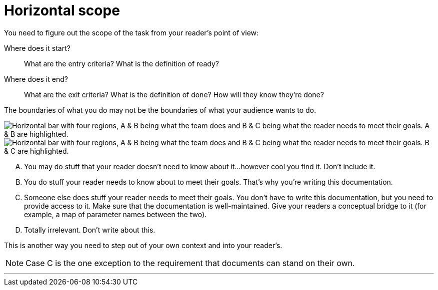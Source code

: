 = Horizontal scope
:fragment:
:imagesdir: ../images

// tag::html[]

You need to figure out the scope of the task from your reader's point of view:

Where does it start?:: What are the entry criteria? What is the definition of ready?
Where does it end?::  What are the exit criteria? What is the definition of done? How will they know they're done?

// ---- SLIDE & IMAGE ----
// tag::slide[]
The boundaries of what you do may not be the boundaries of what your audience wants to do.

image::scope1.png["Horizontal bar with four regions, A & B being what the team does and B & C being what the reader needs to meet their goals. A & B are highlighted.",align="center"]
image::scope2.png["Horizontal bar with four regions, A & B being what the team does and B & C being what the reader needs to meet their goals. B & C are highlighted.",align="center"]
// end::slide[]

// ---- EXPLANATION ----
[upperalpha]
A. You may do stuff that your reader doesn't need to know about it...however cool you find it. Don't include it.
B. You do stuff your reader needs to know about to meet their goals. That's why you're writing this documentation.
C. Someone else does stuff your reader needs to meet their goals. You don't have to write this documentation, but you need to provide access to it. Make sure that the documentation is well-maintained. Give your readers a conceptual bridge to it (for example, a map of parameter names between the two).
D. Totally irrelevant. Don't write about this.

This is another way you need to step out of your own context and into your reader's.

NOTE: Case C is the one exception to the requirement that documents can stand on their own.

'''

// end::html[]
